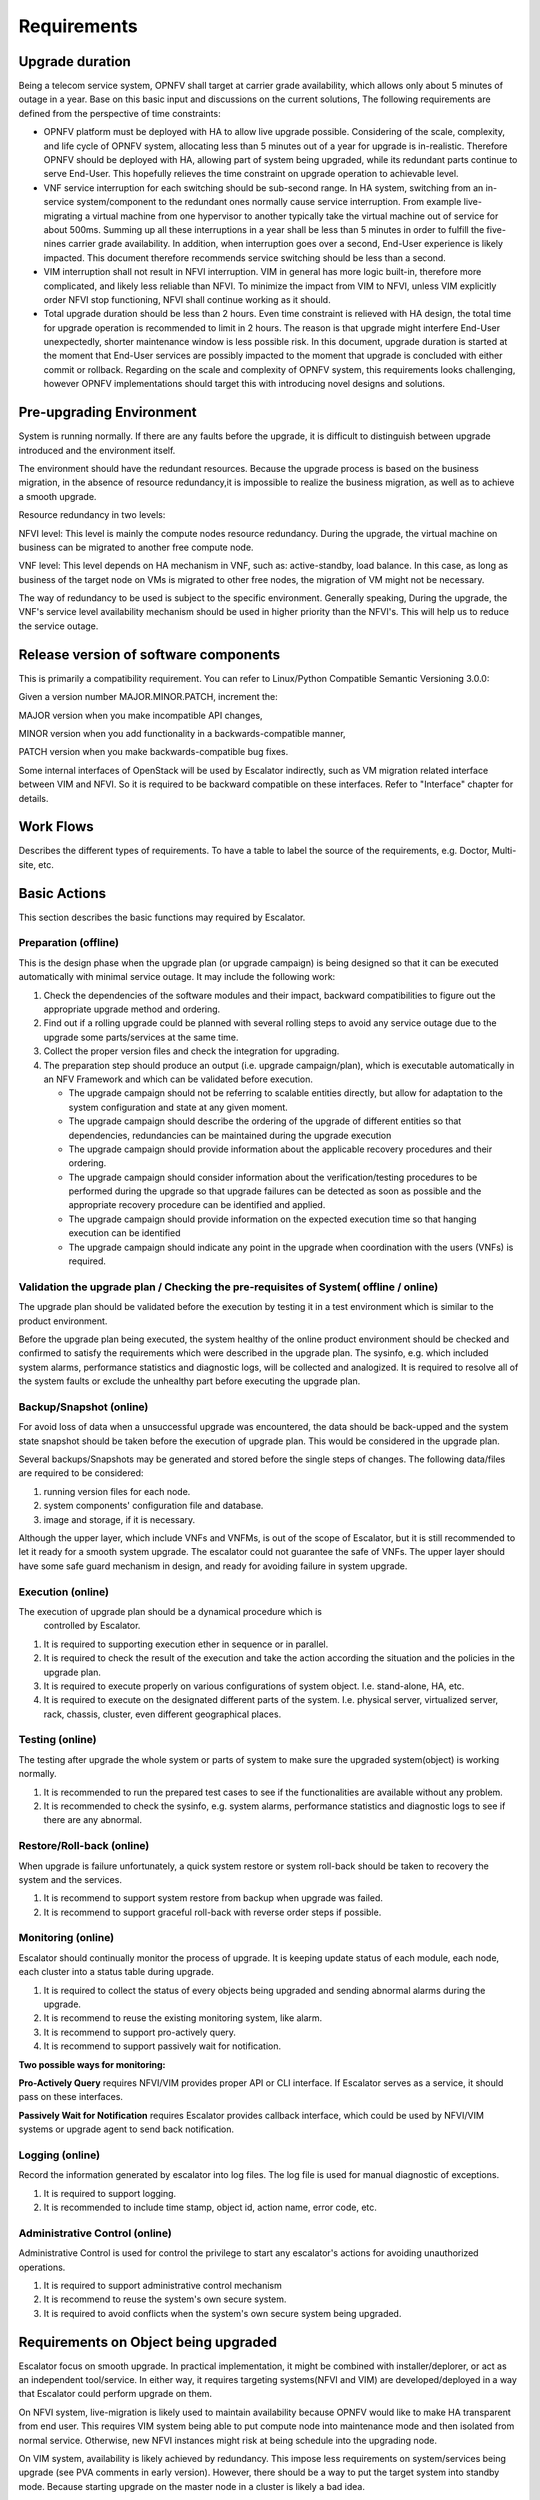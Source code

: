 ============
Requirements
============

Upgrade duration
================

Being a telecom service system, OPNFV shall target at carrier grade availability,
which allows only about 5 minutes of outage in a year. Base on this basic input
and discussions on the current solutions, The following requirements are defined
from the perspective of time constraints:

- OPNFV platform must be deployed with HA to allow live upgrade possible. Considering of
  the scale, complexity, and life cycle of OPNFV system, allocating less than
  5 minutes out of a year for upgrade is in-realistic. Therefore OPNFV should
  be deployed with HA, allowing part of system being upgraded, while its
  redundant parts continue to serve End-User. This hopefully relieves the time
  constraint on upgrade operation to achievable level.

- VNF service interruption for each switching should be sub-second range. In
  HA system, switching from an in-service system/component to the redundant
  ones normally cause service interruption. From example live-migrating a
  virtual machine from one hypervisor to another typically take the virtual
  machine out of service for about 500ms. Summing up all these interruptions in
  a year shall be less than 5 minutes in order to fulfill the five-nines carrier
  grade availability. In addition, when interruption goes over a second, End-User
  experience is likely impacted. This document therefore recommends service
  switching should be less than a second.

- VIM interruption shall not result in NFVI interruption. VIM in general has more
  logic built-in, therefore more complicated, and likely less reliable than NFVI.
  To minimize the impact from VIM to NFVI, unless VIM explicitly order NFVI stop
  functioning, NFVI shall continue working as it should.

- Total upgrade duration should be less than 2 hours. Even time constraint is
  relieved with HA design, the total time for upgrade operation is recommended
  to limit in 2 hours. The reason is that upgrade might interfere End-User
  unexpectedly, shorter maintenance window is less possible risk. In this
  document, upgrade duration is started at the moment that End-User services
  are possibly impacted to the moment that upgrade is concluded with either
  commit or rollback. Regarding on the scale and complexity of OPNFV system,
  this requirements looks challenging, however OPNFV implementations should
  target this with introducing novel designs and solutions.

Pre-upgrading Environment
=========================

System is running normally. If there are any faults before the upgrade,
it is difficult to distinguish between upgrade introduced and the environment
itself.

The environment should have the redundant resources. Because the upgrade
process is based on the business migration, in the absence of resource
redundancy,it is impossible to realize the business migration, as well as to
achieve a smooth upgrade.

Resource redundancy in two levels:

NFVI level: This level is mainly the compute nodes resource redundancy.
During the upgrade, the virtual machine on business can be migrated to another
free compute node.

VNF level: This level depends on HA mechanism in VNF, such as:
active-standby, load balance. In this case, as long as business of the target
node on VMs is migrated to other free nodes, the migration of VM might not be
necessary.

The way of redundancy to be used is subject to the specific environment.
Generally speaking, During the upgrade, the VNF's service level availability
mechanism should be used in higher priority than the NFVI's. This will help
us to reduce the service outage.

Release version of software components
======================================

This is primarily a compatibility requirement. You can refer to Linux/Python
Compatible Semantic Versioning 3.0.0:

Given a version number MAJOR.MINOR.PATCH, increment the:

MAJOR version when you make incompatible API changes,

MINOR version when you add functionality in a backwards-compatible manner,

PATCH version when you make backwards-compatible bug fixes.

Some internal interfaces of OpenStack will be used by Escalator indirectly,
such as VM migration related interface between VIM and NFVI. So it is required
to be backward compatible on these interfaces. Refer to "Interface" chapter
for details.

Work Flows
==========

Describes the different types of requirements.  To have a table to label the source of
the requirements, e.g. Doctor, Multi-site, etc.

Basic Actions
=============

This section describes the basic functions may required by Escalator.

Preparation (offline)
^^^^^^^^^^^^^^^^^^^^^

This is the design phase when the upgrade plan (or upgrade campaign) is
being designed so that it can be executed automatically with minimal
service outage. It may include the following work:

1. Check the dependencies of the software modules and their impact,
   backward compatibilities to figure out the appropriate upgrade method
   and ordering.
2. Find out if a rolling upgrade could be planned with several rolling
   steps to avoid any service outage due to the upgrade some
   parts/services at the same time.
3. Collect the proper version files and check the integration for
   upgrading.
4. The preparation step should produce an output (i.e. upgrade
   campaign/plan), which is executable automatically in an NFV Framework
   and which can be validated before execution.

   -  The upgrade campaign should not be referring to scalable entities
      directly, but allow for adaptation to the system configuration and
      state at any given moment.
   -  The upgrade campaign should describe the ordering of the upgrade
      of different entities so that dependencies, redundancies can be
      maintained during the upgrade execution
   -  The upgrade campaign should provide information about the
      applicable recovery procedures and their ordering.
   -  The upgrade campaign should consider information about the
      verification/testing procedures to be performed during the upgrade
      so that upgrade failures can be detected as soon as possible and
      the appropriate recovery procedure can be identified and applied.
   -  The upgrade campaign should provide information on the expected
      execution time so that hanging execution can be identified
   -  The upgrade campaign should indicate any point in the upgrade when
      coordination with the users (VNFs) is required.

.. <hujie> Depends on the attributes of the object being upgraded, the
  upgrade plan may be slitted into step(s) and/or sub-plan(s), and even
  more small sub-plans in design phase. The plan(s) or sub-plan(s) my
  include step(s) or sub-plan(s).

Validation the upgrade plan / Checking the pre-requisites of System( offline / online)
^^^^^^^^^^^^^^^^^^^^^^^^^^^^^^^^^^^^^^^^^^^^^^^^^^^^^^^^^^^^^^^^^^^^^^^^^^^^^^^^^^^^^^

The upgrade plan should be validated before the execution by testing
it in a test environment which is similar to the product environment.

.. <MT> However it could also mean that we can identify some properties
  that it should satisfy e.g. what operations can or cannot be executed
  simultaneously like never take out two VMs of the same VNF.

.. <MT> Another question is if it requires that the system is in a particular
  state when the upgrade is applied. I.e. if there's certain amount of
  redundancy in the system, migration is enabled for VMs, when the NFVI
  is upgraded the VIM is healthy, when the VIM is upgraded the NFVI is
  healthy, etc.

.. <MT> I'm not sure what online validation means: Is it the validation of the
  upgrade plan/campaign or the validation of the system that it is in a
  state that the upgrade can be performed without too much risk?==

Before the upgrade plan being executed, the system healthy of the
online product environment should be checked and confirmed to satisfy
the requirements which were described in the upgrade plan. The
sysinfo, e.g. which included system alarms, performance statistics and
diagnostic logs, will be collected and analogized. It is required to
resolve all of the system faults or exclude the unhealthy part before
executing the upgrade plan.


Backup/Snapshot (online)
^^^^^^^^^^^^^^^^^^^^^^^^

For avoid loss of data when a unsuccessful upgrade was encountered, the
data should be back-upped and the system state snapshot should be taken
before the execution of upgrade plan. This would be considered in the
upgrade plan.

Several backups/Snapshots may be generated and stored before the single
steps of changes. The following data/files are required to be
considered:

1. running version files for each node.
2. system components' configuration file and database.
3. image and storage, if it is necessary.

.. <MT> Does 3 imply VNF image and storage? I.e. VNF state and data?==

.. <hujie> The following text is derived from previous "4. Negotiate
  with the VNF if it's ready for the upgrade"

Although the upper layer, which include VNFs and VNFMs, is out of the
scope of Escalator, but it is still recommended to let it ready for a
smooth system upgrade. The escalator could not guarantee the safe of
VNFs. The upper layer should have some safe guard mechanism in design,
and ready for avoiding failure in system upgrade.

Execution (online)
^^^^^^^^^^^^^^^^^^

The execution of upgrade plan should be a dynamical procedure which is
  controlled by Escalator.

.. <hujie> Revised text to be general.==

1. It is required to supporting execution ether in sequence or in
   parallel.
2. It is required to check the result of the execution and take the
   action according the situation and the policies in the upgrade plan.
3. It is required to execute properly on various configurations of
   system object. I.e. stand-alone, HA, etc.
4. It is required to execute on the designated different parts of the
   system. I.e. physical server, virtualized server, rack, chassis,
   cluster, even different geographical places.

Testing (online)
^^^^^^^^^^^^^^^^

The testing after upgrade the whole system or parts of system to make
sure the upgraded system(object) is working normally.

.. <hujie> Revised text to be general.

1. It is recommended to run the prepared test cases to see if the
   functionalities are available without any problem.
2. It is recommended to check the sysinfo, e.g. system alarms,
   performance statistics and diagnostic logs to see if there are any
   abnormal.

Restore/Roll-back (online)
^^^^^^^^^^^^^^^^^^^^^^^^^^

When upgrade is failure unfortunately, a quick system restore or system
roll-back should be taken to recovery the system and the services.

.. <hujie> Revised text to be general.

1. It is recommend to support system restore from backup when upgrade
   was failed.
2. It is recommend to support graceful roll-back with reverse order
   steps if possible.

Monitoring (online)
^^^^^^^^^^^^^^^^^^^

Escalator should continually monitor the process of upgrade. It is
keeping update status of each module, each node, each cluster into a
status table during upgrade.

.. <hujie> Revised text to be general.

1. It is required to collect the status of every objects being upgraded
   and sending abnormal alarms during the upgrade.
2. It is recommend to reuse the existing monitoring system, like alarm.
3. It is recommend to support pro-actively query.
4. It is recommend to support passively wait for notification.

**Two possible ways for monitoring:**

**Pro-Actively Query** requires NFVI/VIM provides proper API or CLI
interface. If Escalator serves as a service, it should pass on these
interfaces.

**Passively Wait for Notification** requires Escalator provides
callback interface, which could be used by NFVI/VIM systems or upgrade
agent to send back notification.

.. <hujie> I am not sure why not to subscribe the notification.

Logging (online)
^^^^^^^^^^^^^^^^

Record the information generated by escalator into log files. The log
file is used for manual diagnostic of exceptions.

1. It is required to support logging.
2. It is recommended to include time stamp, object id, action name,
   error code, etc.

Administrative Control (online)
^^^^^^^^^^^^^^^^^^^^^^^^^^^^^^^

Administrative Control is used for control the privilege to start any
escalator's actions for avoiding unauthorized operations.

#. It is required to support administrative control mechanism
#. It is recommend to reuse the system's own secure system.
#. It is required to avoid conflicts when the system's own secure system
   being upgraded.

Requirements on Object being upgraded
=====================================

.. <hujie> We can develop BPs in future from requirements of this section and
  gap analysis for upper stream projects

Escalator focus on smooth upgrade. In practical implementation, it
might be combined with installer/deplorer, or act as an independent
tool/service. In either way, it requires targeting systems(NFVI and
VIM) are developed/deployed in a way that Escalator could perform
upgrade on them.

On NFVI system, live-migration is likely used to maintain availability
because OPNFV would like to make HA transparent from end user. This
requires VIM system being able to put compute node into maintenance mode
and then isolated from normal service. Otherwise, new NFVI instances
might risk at being schedule into the upgrading node.

On VIM system, availability is likely achieved by redundancy. This
impose less requirements on system/services being upgrade (see PVA
comments in early version). However, there should be a way to put the
target system into standby mode. Because starting upgrade on the
master node in a cluster is likely a bad idea.

.. <hujie>Revised text to be general.

1. It is required for NFVI/VIM to support **service handover** mechanism
   that minimize interruption to 0.001%(i.e. 99.999% service
   availability). Possible implementations are live-migration, redundant
   deployment, etc, (Note: for VIM, interruption could be less
   restrictive)

2. It is required for NFVI/VIM to restore the early version in a efficient
   way, such as **snapshot**.

3. It is required for NFVI/VIM to **migration data** efficiently between
   base and upgraded system.

4. It is recommend for NFV/VIM's interface to support upgrade
   orchestration, e.g. reading/setting system state.

Functional Requirements
=======================

Availability mechanism, etc.

Non-functional Requirements
===========================
